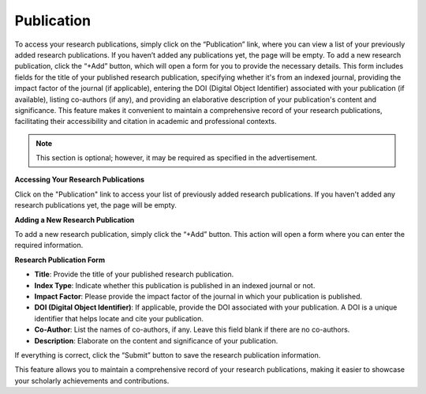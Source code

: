 Publication
===========

To access your research publications, simply click on the “Publication” link, where you can view a list of your previously added research publications. If you haven’t added any publications yet, the page will be empty. To add a new research publication, click the “+Add” button, which will open a form for you to provide the necessary details. This form includes fields for the title of your published research publication, specifying whether it's from an indexed journal, providing the impact factor of the journal (if applicable), entering the DOI (Digital Object Identifier) associated with your publication (if available), listing co-authors (if any), and providing an elaborative description of your publication's content and significance. This feature makes it convenient to maintain a comprehensive record of your research publications, facilitating their accessibility and citation in academic and professional contexts.

.. note:: 
   This section is optional; however, it may be required as specified in the advertisement.

**Accessing Your Research Publications**

Click on the "Publication" link to access your list of previously added research publications. If you haven't added any research publications yet, the page will be empty.

**Adding a New Research Publication**

To add a new research publication, simply click the “+Add” button. This action will open a form where you can enter the required information.

**Research Publication Form**

- **Title**: Provide the title of your published research publication.

- **Index Type**: Indicate whether this publication is published in an indexed journal or not.

- **Impact Factor**: Please provide the impact factor of the journal in which your publication is published.

- **DOI (Digital Object Identifier)**: If applicable, provide the DOI associated with your publication. A DOI is a unique identifier that helps locate and cite your publication.

- **Co-Author**: List the names of co-authors, if any. Leave this field blank if there are no co-authors.

- **Description**: Elaborate on the content and significance of your publication.

If everything is correct, click the “Submit” button to save the research publication information.

This feature allows you to maintain a comprehensive record of your research publications, making it easier to showcase your scholarly achievements and contributions.
